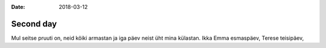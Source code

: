 :date: 2018-03-12

==========
Second day
==========

Mul seitse pruuti on,
neid kõiki armastan
ja iga päev neist üht mina külastan.
Ikka Emma esmaspäev,
Terese teisipäev,
